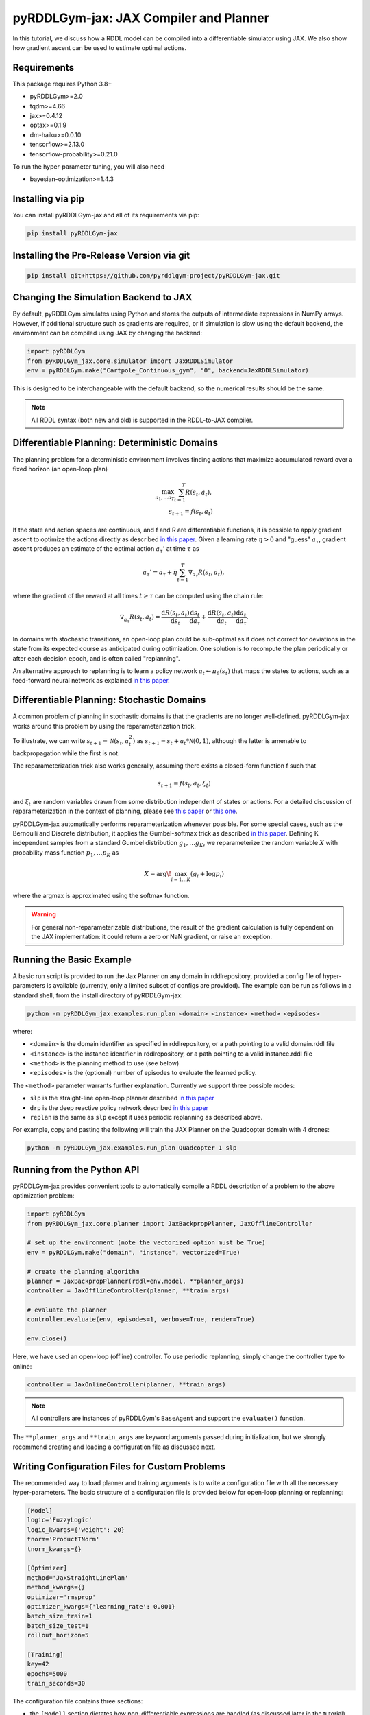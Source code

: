 .. _jaxplan:

pyRDDLGym-jax: JAX Compiler and Planner
===============

In this tutorial, we discuss how a RDDL model can be compiled into a differentiable simulator using JAX. 
We also show how gradient ascent can be used to estimate optimal actions.

Requirements
------------
This package requires Python 3.8+

* pyRDDLGym>=2.0
* tqdm>=4.66
* jax>=0.4.12
* optax>=0.1.9
* dm-haiku>=0.0.10 
* tensorflow>=2.13.0
* tensorflow-probability>=0.21.0

To run the hyper-parameter tuning, you will also need

* bayesian-optimization>=1.4.3


Installing via pip
-----------------

You can install pyRDDLGym-jax and all of its requirements via pip:

.. code-block:: shell

    pip install pyRDDLGym-jax


Installing the Pre-Release Version via git
---------
.. code-block:: shell

    pip install git+https://github.com/pyrddlgym-project/pyRDDLGym-jax.git


Changing the Simulation Backend to JAX
-------------------

By default, pyRDDLGym simulates using Python and stores the outputs of intermediate expressions in NumPy arrays.
However, if additional structure such as gradients are required, or if simulation is slow using the default backend, 
the environment can be compiled using JAX by changing the backend:

.. code-block:: python
	
	import pyRDDLGym
	from pyRDDLGym_jax.core.simulator import JaxRDDLSimulator
	env = pyRDDLGym.make("Cartpole_Continuous_gym", "0", backend=JaxRDDLSimulator)
	
This is designed to be interchangeable with the default backend, so the numerical results should be the same.

.. note::
   All RDDL syntax (both new and old) is supported in the RDDL-to-JAX compiler.


Differentiable Planning: Deterministic Domains
-------------------

The planning problem for a deterministic environment involves finding actions 
that maximize accumulated reward over a fixed horizon (an open-loop plan)

.. math::

	\max_{a_1, \dots a_T} \sum_{t=1}^{T} R(s_t, a_t),\\
	s_{t + 1} = f(s_t, a_t)
	
If the state and action spaces are continuous, and f and R are differentiable functions, 
it is possible to apply gradient ascent to optimize the actions directly as described 
`in this paper <https://proceedings.neurips.cc/paper/2017/file/98b17f068d5d9b7668e19fb8ae470841-Paper.pdf>`_.
Given a learning rate :math:`\eta > 0` and "guess" :math:`a_\tau`, gradient ascent produces an estimate of the optimal 
action :math:`a_\tau'` at time :math:`\tau` as

.. math::
	
	a_{\tau}' = a_{\tau} + \eta \sum_{t=1}^{T} \nabla_{a_\tau} R(s_t, a_t),
	
where the gradient of the reward at all times :math:`t \geq \tau` can be computed using the chain rule:

.. math::

	\nabla_{a_\tau} R(s_t, a_t) = \frac{\mathrm{d}R(s_t,a_t)}{\mathrm{d}s_t} \frac{\mathrm{d}s_t}{\mathrm{d}a_\tau} + \frac{\mathrm{d}R(s_t,a_t)}{\mathrm{d}a_t}\frac{\mathrm{d}a_t}{\mathrm{d}a_\tau}.

In domains with stochastic transitions, an open-loop plan could be sub-optimal 
as it does not correct for deviations in the state from its expected course as anticipated during optimization.
One solution is to recompute the plan periodically or after each decision epoch, and is often called "replanning".

An alternative approach to replanning is to learn a policy network 
:math:`a_t \gets \pi_\theta(s_t)` that maps the states to actions, such as a feed-forward neural network
as explained `in this paper <https://ojs.aaai.org/index.php/AAAI/article/view/4744>`_. 


Differentiable Planning: Stochastic Domains
-------------------

A common problem of planning in stochastic domains is that the gradients are no longer well-defined.
pyRDDLGym-jax works around this problem by using the reparameterization trick.

To illustrate, we can write :math:`s_{t+1} = \mathcal{N}(s_t, a_t^2)` as :math:`s_{t+1} = s_t + a_t * \mathcal{N}(0, 1)`, 
although the latter is amenable to backpropagation while the first is not. 

The reparameterization trick also works generally, assuming there exists a closed-form function f such that

.. math::

    s_{t+1} = f(s_t, a_t, \xi_t)
    
and :math:`\xi_t` are random variables drawn from some distribution independent of states or actions. 
For a detailed discussion of reparameterization in the context of planning, 
please see `this paper <https://ojs.aaai.org/index.php/AAAI/article/view/4744>`_ 
or `this one <https://ojs.aaai.org/index.php/AAAI/article/view/21226>`_.

pyRDDLGym-jax automatically performs reparameterization whenever possible. For some special cases,
such as the Bernoulli and Discrete distribution, it applies the Gumbel-softmax trick 
as described `in this paper <https://arxiv.org/pdf/1611.01144.pdf>`_. 
Defining K independent samples from a standard Gumbel distribution :math:`g_1, \dots g_K`, we reparameterize the 
random variable :math:`X` with probability mass function :math:`p_1, \dots p_K` as

.. math::

    X = \arg\!\max_{i=1\dots K} \left(g_i + \log p_i \right)

where the argmax is approximated using the softmax function.

.. warning::
   For general non-reparameterizable distributions, the result of the gradient calculation 
   is fully dependent on the JAX implementation: it could return a zero or NaN gradient, or raise an exception.


Running the Basic Example
-------------------

A basic run script is provided to run the Jax Planner on any domain in rddlrepository, 
provided a config file of hyper-parameters is available (currently, only a limited subset of configs are provided). 
The example can be run as follows in a standard shell, from the install directory of pyRDDLGym-jax:

.. code-block:: shell
    
    python -m pyRDDLGym_jax.examples.run_plan <domain> <instance> <method> <episodes>
    
where:

* ``<domain>`` is the domain identifier as specified in rddlrepository, or a path pointing to a valid domain.rddl file
* ``<instance>`` is the instance identifier in rddlrepository, or a path pointing to a valid instance.rddl file
* ``<method>`` is the planning method to use (see below)
* ``<episodes>`` is the (optional) number of episodes to evaluate the learned policy.

The ``<method>`` parameter warrants further explanation. Currently we support three possible modes:

* ``slp`` is the straight-line open-loop planner described `in this paper <https://proceedings.neurips.cc/paper/2017/file/98b17f068d5d9b7668e19fb8ae470841-Paper.pdf>`_
* ``drp`` is the deep reactive policy network described `in this paper <https://ojs.aaai.org/index.php/AAAI/article/view/4744>`_
* ``replan`` is the same as ``slp`` except it uses periodic replanning as described above.

For example, copy and pasting the following will train the JAX Planner on the Quadcopter domain with 4 drones:

.. code-block:: shell

    python -m pyRDDLGym_jax.examples.run_plan Quadcopter 1 slp
   

Running from the Python API
-------------------

.. _jax-intro:

pyRDDLGym-jax provides convenient tools to automatically compile a RDDL description of a problem to the above optimization problem:

.. code-block:: python

    import pyRDDLGym
    from pyRDDLGym_jax.core.planner import JaxBackpropPlanner, JaxOfflineController

    # set up the environment (note the vectorized option must be True)
    env = pyRDDLGym.make("domain", "instance", vectorized=True)

    # create the planning algorithm
    planner = JaxBackpropPlanner(rddl=env.model, **planner_args)
    controller = JaxOfflineController(planner, **train_args)

    # evaluate the planner
    controller.evaluate(env, episodes=1, verbose=True, render=True)

    env.close()

Here, we have used an open-loop (offline) controller. 
To use periodic replanning, simply change the controller type to online:

.. code-block:: python

    controller = JaxOnlineController(planner, **train_args)	

.. note::
   All controllers are instances of pyRDDLGym's ``BaseAgent`` and support the ``evaluate()`` function. 

The ``**planner_args`` and ``**train_args`` are keyword arguments passed during initialization, 
but we strongly recommend creating and loading a configuration file as discussed next.


Writing Configuration Files for Custom Problems
-------------------

The recommended way to load planner and training arguments is to write a configuration file with all the necessary hyper-parameters. 
The basic structure of a configuration file is provided below for open-loop planning or replanning:

.. code-block:: shell

    [Model]
    logic='FuzzyLogic'
    logic_kwargs={'weight': 20}
    tnorm='ProductTNorm'
    tnorm_kwargs={}

    [Optimizer]
    method='JaxStraightLinePlan'
    method_kwargs={}
    optimizer='rmsprop'
    optimizer_kwargs={'learning_rate': 0.001}
    batch_size_train=1
    batch_size_test=1
    rollout_horizon=5

    [Training]
    key=42
    epochs=5000
    train_seconds=30

The configuration file contains three sections:

* the ``[Model]`` section dictates how non-differentiable expressions are handled (as discussed later in the tutorial)
* the ``[Optimizer]`` section contains a ``method`` argument to indicate the type of plan/policy, its hyper-parameters, the ``optax`` SGD optimizer and its hyper-parameters, etc.
* the ``[Training]`` section indicates budget on iterations or time, hyper-parameters for the policy, etc.

The configuration file can then be parsed and passed to the planner as follows:

.. code-block:: python

    from pyRDDLGym_jax.core.planner import load_config
    planner_args, _, train_args = load_config("/path/to/config.cfg")
    
    # continue as described above
    planner = ...
    controller = ...

.. note::
   The ``rollout_horizon`` in the configuration file is optional, and defaults to the horizon specified in the RDDL description. 
   For replanning methods, we recommend setting this parameter manually, and tuning it to get the best result.


Writing Configuration Files for Policy Networks
-------------------

To use a policy network instead of an open-loop plan or replanning, 
change the ``method`` in the ``[Optimizer]`` section of the config file:

.. code-block:: shell

    ...
    [Optimizer]
    method='JaxDeepReactivePolicy'
    method_kwargs={'topology': [128, 64]}
    ...

This creates a neural network policy with the default ReLU activations, and two hidden layers with 128 and 64 neurons.

.. note::
   ``JaxStraightlinePlan`` and ``JaxDeepReactivePolicy`` are instances of the abstract class ``JaxPlan``. 
   Other policy representations could be defined by overriding this class and its abstract methods.


Boolean Actions
-------------------

By default, boolean actions are wrapped using the sigmoid function:

.. math::
    
    a = \frac{1}{1 + e^{-w \theta}},

where :math:`\theta` denotes the trainable action parameters, and :math:`w` denotes a 
hyper-parameter that controls the sharpness of the approximation.

.. warning::
   If the sigmoid wrapping is used, then the weights ``w`` must be specified in 
   ``policy_hyperparams`` for each boolean action fluent when interfacing with the planner.
   
At test time, the action is aliased by evaluating the expression :math:`a > 0.5`, or equivalently :math:`\theta > 0`.
The use of sigmoid for boolean actions can be disabled by setting ``wrap_sigmoid = False``, but this is not recommended.


Constraints on Action Fluents
-------------------

Currently, the JAX planner supports two different kind of actions constraints: box constraints and concurrency constraints. 

Box constraints are useful for bounding each action fluent independently into some range.
Box constraints typically do not need to be specified manually, since they are automatically 
parsed from the ``action_preconditions`` as defined in the RDDL domain description file.

However, if the user wishes, it is possible to override these bounds
by passing a dictionary of bounds for each action fluent into the ``action_bounds`` argument. 
The syntax for specifying optional box constraints in the ``[Optimizer]`` section of the config file is:

.. code-block:: shell
	
    [Optimizer]
    ...
    action_bounds={ <action_name1>: (lower1, upper1), <action_name2>: (lower2, upper2), ... }
   
where ``lower#`` and ``upper#`` can be any list or nested list.

By default, the box constraints on actions are enforced using the projected gradient method.
An alternative approach is to map the actions to the box via a differentiable transformation, 
as described by `equation 6 in this paper <https://ojs.aaai.org/index.php/AAAI/article/view/4744>`_.
In the JAX planner, it is possible to switch to the transformation method by setting ``wrap_non_bool = True``. 

The JAX planner also supports concurrency constraints on actions of the form 
:math:`\sum_i a_i \leq B` for some constant :math:`B`.
If the ``max-nondef-actions`` property in the RDDL instance is less 
than the total number of boolean action fluents, then ``JaxRDDLBackpropPlanner`` will automatically 
apply a projected gradient step to ensure this constraint is satisfied at each optimization step, as described 
`in this paper <https://ojs.aaai.org/index.php/ICAPS/article/view/3467>`_.

.. note::
   Concurrency constraints on action-fluents are applied to boolean actions only: e.g., real and int actions are ignored.


Reward Normalization
-------------------

Some domains yield rewards that vary significantly in magnitude between time steps, 
making optimization difficult without some form of normalization.
Following `this paper <https://arxiv.org/pdf/2301.04104v1.pdf>`_, pyRDDLGym-jax can apply a 
symlog transform to the sampled rewards during backprop:

.. math::
    
    \mathrm{symlog}(x) = \mathrm{sign}(x) * \ln(|x| + 1)

which compresses the magnitudes of large positive and negative outcomes.
The use of symlog can be enabled by setting ``use_symlog_reward = True`` in ``JaxBackpropPlanner``.


Utility Optimization
-------------------

By default, the JAX planner will optimize the expected sum of future reward, which may not be desirable for risk-sensitive applications.
Following the framework `in this paper <https://ojs.aaai.org/index.php/AAAI/article/view/21226>`_, 
it is possible to optimize a non-linear utility of the return instead.

For example, the entropic utility with risk-aversion parameter :math:`\beta` is

.. math::
    
    U(a_1, \dots a_T) = -\frac{1}{\beta} \log \mathbb{E}\left[e^{-\beta \sum_t R(s_t, a_t)} \right]

This can be passed to the planner as follows:

.. code-block:: python

    import jax.numpy as jnp
    
    def entropic(x, beta=0.00001):
        return (-1.0 / beta) * jnp.log(jnp.mean(jnp.exp(-beta * x)) + 1e-12)
       
    planner = JaxRDDLBackpropPlanner(..., utility=entropic)
    ...


Changing the Planning Algorithm
-------------------

In the :ref:`introductory example <jax-intro>`, you may have noticed that we defined the planning algorithm separately from the controller.
Therefore, it is possible to incorporate new planning algorithms simply by extending the ``JaxBackpropPlanner`` class. 

pyRDDLGym-jax currently provides one such extension based on `backtracking line-search <https://en.wikipedia.org/wiki/Backtracking_line_search>`_, which 
adaptively selects a learning rate at each iteration whose gradient update 
provides the greatest improvement in the return objective. 

This optimizer can be used as a drop-in replacement for ``JaxRDDLBackpropPlanner`` as follows:

.. code-block:: python

    from pyRDDLGym_jax.core.planner import JaxRDDLArmijoLineSearchPlanner, JaxOfflineController
    
    planner = JaxRDDLArmijoLineSearchPlanner(env.model, **planner_args)
    controller = JaxOfflineController(planner, **train_args)

Like the default planner, the line-search planner is compatible with offline and online controllers, 
and straight-line plans and deep reactive policies.


Automatically Tuning Hyper-Parameters
-------------------

pyRDDLGym-jax provides a Bayesian optimization algorithm for automatically tuning key hyper-parameters of the planner. 
It:

* supports multi-processing by evaluating multiple hyper-parameter settings in parallel
* leverages Bayesian optimization to perform more efficient search than random or grid search
* supports straight-line planning and deep reactive policies

The key hyper-parameters can be tuned as follows:

.. code-block:: python

    import pyRDDLGym
    from pyRDDLGym_jax.core.tuning import JaxParameterTuningSLP
    
    # set up the environment   
    env = pyRDDLGym.make(domain, instance, vectorized=True)
    
    # set up the tuning instance
    tuning = JaxParameterTuningSLP(env=env,
                                   train_epochs=epochs,
                                   timeout_training=timeout,
                                   eval_trials=trials,
                                   planner_kwargs=planner_args,
                                   plan_kwargs=plan_args,
                                   num_workers=workers,
                                   gp_iters=iters)

    # tune and report the best hyper-parameters found
    best = tuning.tune(key=key, filename="/path/to/log.csv")
    print(f'best parameters found: {best}')
    
The ``__init__`` method requires the ``num_workers`` parameter to specify the 
number of parallel processes and the ``gp_iters`` to specify the number of iterations of Bayesian optimization. 

Upon executing this code, a dictionary of the best hyper-parameters 
(e.g. learning rate, policy network architecture, model hyper-parameters, etc.) is returned.
A log of the previous sets of hyper-parameters suggested by the algorithm is also recorded in the specified output file.

Policy networks and replanning can be tuned by replacing ``JaxParameterTuningSLP`` with 
``JaxParameterTuningDRP`` and ``JaxParameterTuningSLPReplan``, respectively. 
This will also tune the architecture (number of neurons, layers) of the policy network and the ``rollout_horizon`` for replanning.


Dealing with Non-Differentiable Expressions
-------------------

Many RDDL programs contain expressions that do not support derivatives.
A common technique to deal with this is to rewrite non-differentiable operations as similar differentiable ones.
For instance, consider the following problem of classifying points (x, y) in 2D-space as 
+1 if they lie in the top-right or bottom-left quadrants, and -1 otherwise:

.. code-block:: python

    def classify(x, y):
        if x > 0 and y > 0 or not x > 0 and not y > 0:
            return +1
        else:
            return -1
		    
Relational expressions such as ``x > 0`` and ``y > 0``, 
and logical expressions such as ``and`` and ``or`` do not have obvious derivatives. 
To complicate matters further, the ``if`` statement depends on both ``x`` and ``y`` 
so it does not have partial derivatives with respect to ``x`` nor ``y``.

pyRDDLGym-jax works around these limitations by approximating such operations with JAX expressions that support derivatives.
For instance, the ``classify`` function above could be implemented as follows:
 
.. code-block:: python

    from pyRDDLGym_jax.core.logic import FuzzyLogic

    logic = FuzzyLogic()    
    And, _ = logic.And()
    Not, _ = logic.Not()
    Gre, _ = logic.greater()
    Or, _ = logic.Or()
    If, _ = logic.If()

    def approximate_classify(x1, x2, w):
        q1 = And(Gre(x1, 0, w), Gre(x2, 0, w), w)
        q2 = And(Not(Gre(x1, 0, w), w), Not(Gre(x2, 0, w), w), w)
        cond = Or(q1, q2, w)
        return If(cond, +1, -1, w)

Calling ``approximate_classify`` with ``x=0.5``, ``y=1.5`` and ``w=10`` returns 0.98661363, which is very close to 1.

The ``FuzzyLogic`` instance can be passed to a planner through the config file, or directly as follows:

.. code-block:: python
    
    from pyRDDLGym.core.logic import FuzzyLogic
    planner = JaxRDDLBackpropPlanner(model, ..., logic=FuzzyLogic())

By default, ``FuzzyLogic`` uses the `product t-norm <https://en.wikipedia.org/wiki/T-norm_fuzzy_logics#Motivation>`_
fuzzy logic to approximate the logical operations, the standard complement :math:`\sim a \approx 1 - a`, and
sigmoid approximations for other relational and functional operations.

The latter introduces model hyper-parameters :math:`w`, which control the "sharpness" of the operation.
Higher values mean the approximation approaches its exact counterpart, at the cost of sparse and possibly numerically unstable gradients. 

These can be retrieved and modified at run-time, such as during optimization, as follows:

.. code-block:: python

    model_params = planner.compiled.model_params
    model_params[key] = ...
    planner.optimize(..., model_params=model_params)

The following table summarizes the default rules used in ``FuzzyLogic``.

.. list-table:: Default Differentiable Mathematical Operations
   :widths: 60 60
   :header-rows: 1

   * - Exact RDDL Operation
     - Approximate Operation
   * - :math:`a \text{ ^ } b`
     - :math:`a * b`
   * - :math:`\sim a`
     - :math:`1 - a`
   * - forall_{?p : type} x(?p)
     - :math:`\prod_{?p} x(?p)`
   * - if (c) then a else b
     - :math:`c * a + (1 - c) * b`
   * - :math:`a == b`
     - :math:`\frac{\mathrm{sigmoid}(w * (a - b + 0.5)) - \mathrm{sigmoid}(w * (a - b - 0.5))}{\tanh(0.25 * w)}`
   * - :math:`a > b`, :math:`a >= b`
     - :math:`\mathrm{sigmoid}(w * (a - b))`
   * - :math:`\mathrm{signum}(a)`
     - :math:`\tanh(w * a)`
   * - argmax_{?p : type} x(?p)
     - :math:`\sum_{i = 1, 2, \dots |\mathrm{type}|} i * \mathrm{softmax}(w * x)[i]`
   * - Bernoulli(p)
     - Gumbel-Softmax trick
   * - Discrete(type, {cases ...} )
     - Gumbel-Softmax trick

It is possible to control these rules by subclassing ``FuzzyLogic``, or by 
passing different values to the ``tnorm`` or ``complement`` arguments to replace the product t-norm logic and
standard complement, respectively.

Computing the Gradients Manually
-------------------

The API also supports gradient calculation manually for custom applications.
Please see the `worked example here <https://github.com/pyrddlgym-project/pyRDDLGym-jax/blob/main/pyRDDLGym_jax/examples/run_gradient.py>`_
how to calculate the gradient of the return with respect to the policy parameters.


Limitations
-------------------

We cite several limitations of the current JAX planner:

* Not all operations have natural differentiable relaxations. Currently, the following are not supported:
	* nested fluents such as ``fluent1(fluent2(?p))``
	* distributions that are not naturally reparameterizable such as Poisson, Gamma and Beta
* Some relaxations can accumulate high error
	* this is particularly problematic when stacking CPFs for long roll-out horizons, so we recommend reducing or tuning the rollout-horizon for best results
* Some relaxations may not be mathematically consistent with one another:
	* no guarantees are provided about dichotomy of equality, e.g. a == b, a > b and a < b do not necessarily "sum" to one, but in many cases should be close
	* if this is a concern, it is recommended to override some operations in ``ProductLogic`` to suit the user's needs
* Termination conditions and state/action constraints are not considered in the optimization (but can be checked at test-time).
* The optimizer can fail to make progress when the structure of the problem is largely discrete:
	* to diagnose this, compare the training loss to the test loss over time, and at the time of convergence
	* a low, or drastically improving, training loss with a similar test loss indicates that the continuous model relaxation is likely accurate around the optimum
	* on the other hand, a low training loss and a high test loss indicates that the continuous model relaxation is poor, in which case the optimality of the solution should be questioned.

The goal of the JAX planner was not to replicate the state-of-the-art, but to provide a simple baseline that can be easily built-on.
However, we welcome any suggestions or modifications about how to improve this algorithm on a broader subset of RDDL.
